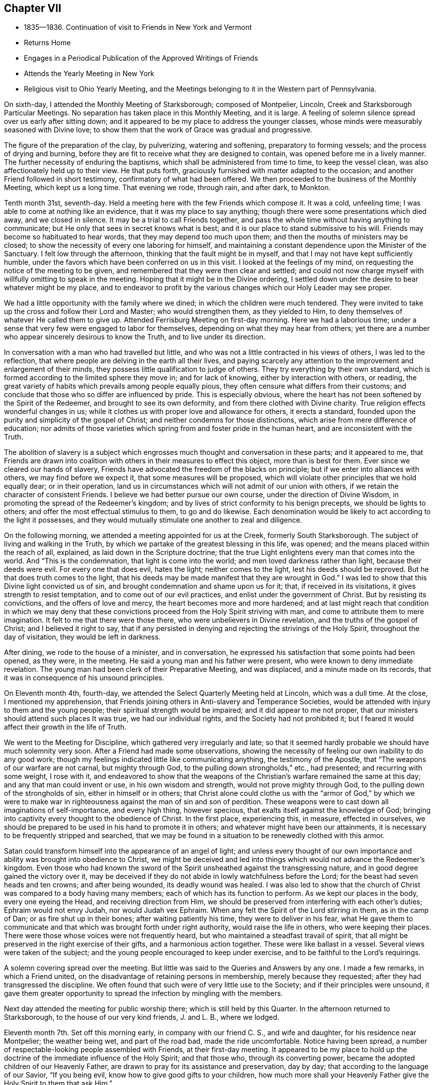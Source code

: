 == Chapter VII

[.chapter-synopsis]
* 1835--1836. Continuation of visit to Friends in New York and Vermont
* Returns Home
* Engages in a Periodical Publication of the Approved Writings of Friends
* Attends the Yearly Meeting in New York
* Religious visit to Ohio Yearly Meeting, and the Meetings belonging to it in the Western part of Pennsylvania.

On sixth-day, I attended the Monthly Meeting of Starksborough; composed of Montpelier,
Lincoln, Creek and Starksborough Particular Meetings.
No separation has taken place in this Monthly Meeting, and it is large.
A feeling of solemn silence spread over us early after sitting down;
and it appeared to be my place to address the younger classes,
whose minds were measurably seasoned with Divine love;
to show them that the work of Grace was gradual and progressive.

The figure of the preparation of the clay, by pulverizing, watering and softening,
preparatory to forming vessels; and the process of drying and burning,
before they are fit to receive what they are designed to contain,
was opened before me in a lively manner.
The further necessity of enduring the baptisms,
which shall be administered from time to time, to keep the vessel clean,
was also affectionately held up to their view.
He that puts forth, graciously furnished with matter adapted to the occasion;
and another Friend followed in short testimony, confirmatory of what had been offered.
We then proceeded to the business of the Monthly Meeting, which kept us a long time.
That evening we rode, through rain, and after dark, to Monkton.

Tenth month 31st, seventh-day.
Held a meeting here with the few Friends which compose it.
It was a cold, unfeeling time; I was able to come at nothing like an evidence,
that it was my place to say anything;
though there were some presentations which died away, and we closed in silence.
It may be a trial to call Friends together,
and pass the whole time without having anything to communicate;
but He only that sees in secret knows what is best;
and it is our place to stand submissive to his will.
Friends may become so habituated to hear words, that they may depend too much upon them;
and then the mouths of ministers may be closed;
to show the necessity of every one laboring for himself,
and maintaining a constant dependence upon the Minister of the Sanctuary.
I felt low through the afternoon, thinking that the fault might be in myself,
and that I may not have kept sufficiently humble,
under the favors which have been conferred on us in this visit.
I looked at the feelings of my mind, on requesting the notice of the meeting to be given,
and remembered that they were then clear and settled;
and could not now charge myself with willfully omitting to speak in the meeting.
Hoping that it might be in the Divine ordering,
I settled down under the desire to bear whatever might be my place,
and to endeavor to profit by the various changes which our Holy Leader may see proper.

We had a little opportunity with the family where we dined;
in which the children were much tendered.
They were invited to take up the cross and follow their Lord and Master;
who would strengthen them, as they yielded to Him,
to deny themselves of whatever He called them to give up.
Attended Ferrisburg Meeting on first-day morning.
Here we had a laborious time;
under a sense that very few were engaged to labor for themselves,
depending on what they may hear from others;
yet there are a number who appear sincerely desirous to know the Truth,
and to live under its direction.

In conversation with a man who had travelled but little,
and who was not a little contracted in his views of others, I was led to the reflection,
that where people are delving in the earth all their lives,
and paying scarcely any attention to the improvement and enlargement of their minds,
they possess little qualification to judge of others.
They try everything by their own standard,
which is formed according to the limited sphere they move in; and for lack of knowing,
either by interaction with others, or reading,
the great variety of habits which prevails among people equally pious,
they often censure what differs from their customs;
and conclude that those who so differ are influenced by pride.
This is especially obvious,
where the heart has not been softened by the Spirit of the Redeemer,
and brought to see its own deformity, and from there clothed with Divine charity.
True religion effects wonderful changes in us;
while it clothes us with proper love and allowance for others, it erects a standard,
founded upon the purity and simplicity of the gospel of Christ;
and neither condemns for those distinctions,
which arise from mere difference of education;
nor admits of those varieties which spring from and foster pride in the human heart,
and are inconsistent with the Truth.

The abolition of slavery is a subject which engrosses
much thought and conversation in these parts;
and it appeared to me,
that Friends are drawn into coalition with
others in their measures to effect this object,
more than is best for them.
Ever since we cleared our hands of slavery,
Friends have advocated the freedom of the blacks on principle;
but if we enter into alliances with others, we may find before we expect it,
that some measures will be proposed,
which will violate other principles that we hold equally dear; or in their operation,
land us in circumstances which will not admit of our union with others,
if we retain the character of consistent Friends.
I believe we had better pursue our own course, under the direction of Divine Wisdom,
in promoting the spread of the Redeemer`'s kingdom;
and by lives of strict conformity to his benign precepts, we should be lights to others;
and offer the most effectual stimulus to them, to go and do likewise.
Each denomination would be likely to act according to the light it possesses,
and they would mutually stimulate one another to zeal and diligence.

On the following morning, we attended a meeting appointed for us at the Creek,
formerly South Starksborough.
The subject of living and walking in the Truth,
by which we partake of the greatest blessing in this life, was opened;
and the means placed within the reach of all, explained,
as laid down in the Scripture doctrine;
that the true Light enlightens every man that comes into the world.
And "`This is the condemnation, that light is come into the world;
and men loved darkness rather than light, because their deeds were evil.
For every one that does evil, hates the light; neither comes to the light,
lest his deeds should be reproved.
But he that does truth comes to the light,
that his deeds may be made manifest that they are wrought in God.`"
I was led to show that this Divine light convicted us of sin,
and brought condemnation and shame upon us for it; that, if received in its visitations,
it gives strength to resist temptation, and to come out of our evil practices,
and enlist under the government of Christ.
But by resisting its convictions, and the offers of love and mercy,
the heart becomes more and more hardened;
and at last might reach that condition in which we may deny that
these convictions proceed from the Holy Spirit striving with man,
and come to attribute them to mere imagination.
It felt to me that there were those there, who were unbelievers in Divine revelation,
and the truths of the gospel of Christ; and I believed it right to say,
that if any persisted in denying and rejecting the strivings of the Holy Spirit,
throughout the day of visitation, they would be left in darkness.

After dining, we rode to the house of a minister, and in conversation,
he expressed his satisfaction that some points had been opened, as they were,
in the meeting.
He said a young man and his father were present,
who were known to deny immediate revelation.
The young man had been clerk of their Preparative Meeting, and was displaced,
and a minute made on its records, that it was in consequence of his unsound principles.

On Eleventh month 4th, fourth-day,
we attended the Select Quarterly Meeting held at Lincoln, which was a dull time.
At the close, I mentioned my apprehension,
that Friends joining others in Anti-slavery and Temperance Societies,
would be attended with injury to them and the young people;
their spiritual strength would be impaired; and it did appear to me not proper,
that our ministers should attend such places It was true, we had our individual rights,
and the Society had not prohibited it;
but I feared it would affect their growth in the life of Truth.

We went to the Meeting for Discipline, which gathered very irregularly and late;
so that it seemed hardly probable we should have much solemnity very soon.
After a Friend had made some observations,
showing the necessity of feeling our own inability to do any good work;
though my feelings indicated little like communicating anything,
the testimony of the Apostle, that "`The weapons of our warfare are not carnal,
but mighty through God, to the pulling down strongholds,`" etc., had presented;
and recurring with some weight, I rose with it,
and endeavored to show that the weapons of the
Christian`'s warfare remained the same at this day;
and any that man could invent or use, in his own wisdom and strength,
would not prove mighty through God, to the pulling down of the strongholds of sin,
either in himself or in others;
that Christ alone could clothe us with the "`armor of God,`" by which we were to
make war in righteousness against the man of sin and son of perdition.
These weapons were to cast down all imaginations of self-importance,
and every high thing, however specious, that exalts itself against the knowledge of God;
bringing into captivity every thought to the obedience of Christ.
In the first place, experiencing this, in measure, effected in ourselves,
we should be prepared to be used in his hand to promote it in others;
and whatever might have been our attainments,
it is necessary to be frequently stripped and searched,
that we may be found in a situation to be renewedly clothed with this armor.

Satan could transform himself into the appearance of an angel of light;
and unless every thought of our own importance
and ability was brought into obedience to Christ,
we might be deceived and led into things which would not advance the Redeemer`'s kingdom.
Even those who had known the sword of the Spirit
unsheathed against the transgressing nature,
and in good degree gained the victory over it,
may be deceived if they do not abide in lowly watchfulness before the Lord;
for the beast had seven heads and ten crowns; and after being wounded,
its deadly wound was healed.
I was also led to show that the church of Christ
was compared to a body having many members;
each of which has its function to perform.
As we kept our places in the body, every one eyeing the Head,
and receiving direction from Him,
we should be preserved from interfering with each other`'s duties;
Ephraim would not envy Judah, nor would Judah vex Ephraim.
When any felt the Spirit of the Lord stirring in them, as in the camp of Dan;
or as fire shut up in their bones; after waiting patiently his time,
they were to deliver in his fear,
what He gave them to communicate and that which was brought forth under right authority,
would raise the life in others, who were keeping their places.
There were those whose voices were not frequently heard,
but who maintained a steadfast travail of spirit,
that all might be preserved in the right exercise of their gifts,
and a harmonious action together.
These were like ballast in a vessel.
Several views were taken of the subject;
and the young people encouraged to keep under exercise,
and to be faithful to the Lord`'s requirings.

A solemn covering spread over the meeting.
But little was said to the Queries and Answers by any one.
I made a few remarks, in which a Friend united,
on the disadvantage of retaining persons in membership, merely because they requested;
after they had transgressed the discipline.
We often found that such were of very little use to the Society;
and if their principles were unsound,
it gave them greater opportunity to spread the infection by mingling with the members.

Next day attended the meeting for public worship there;
which is still held by this Quarter.
In the afternoon returned to Starksborough,
to the house of our very kind friends, J. and L. B., where we lodged.

Eleventh month 7th. Set off this morning early, in company with our friend C. S.,
and wife and daughter, for his residence near Montpelier; the weather being wet,
and part of the road bad, made the ride uncomfortable.
Notice having been spread, a number of respectable-looking people assembled with Friends,
at their first-day meeting.
It appeared to be my place to hold up the doctrine of
the immediate influence of the Holy Spirit;
and that those who, through its converting power,
became the adopted children of our Heavenly Father,
are drawn to pray for its assistance and preservation, day by day;
that according to the language of our Savior, "`If you being evil,
know how to give good gifts to your children,
how much more shall your Heavenly Father give the Holy Spirit to them that ask Him.`"

The subject opened in various ways;
both in relation to the universality of the gift of Grace;
its various operations in baptizing the soul, as fire to purge away its defilements,
and render it fit to offer acceptable worship to God;
and also as to the mediation of the Lord Jesus, by whom it is communicated.
I thought, however, that the stream did not rise as at some other times;
yet the people were very still and attentive.
I could not see that I had made any mistake, unless it was in rising too early;
but of this I could feel no conviction; and yet I was brought low,
so that I took little satisfaction in the company of Friends.

Second-day, 9th. We rode forty-three miles to Burlington, on Lake Champlain;
put up at an inn, and the following morning, placing carriage and horses on a steamboat,
we landed them at Port Kent, on the opposite shore; where we were joined by a Friend,
and then proceeded in the steamboat to Grand Isle,
where a meeting had been appointed for us, to be held at half-past eleven o`'clock.
Through detention, the boat did not arrive until after twelve.
We took a wagon, and at once rode two miles to the meetinghouse,
where we found a number of women convened, and some men, waiting for us.
We sat down with them; several more came in,
and after some time of waiting upon the Lord,
the subject of love to God and to our brother was presented;
and help was mercifully near, to qualify for the service.
First-days`' experience made me renewedly sensible, that the gospel cannot be preached,
but as the Master condescends to open and furnish matter,
and accompany it with his baptizing power;
and I felt very desirous of doing nothing but what He should direct.
In this humble state, one thing was opened after another;
and prayer and thanksgiving arose, for the continuance of his Divine presence,
and aid in the work which He appoints.
When the boat returned from St. Albans, we went on board, landed at Port Kent,
and taking horses and carriage, reached Peru after dark.

Fourth-day 11th. Attended the usual week-day meeting here,
and was distressed with the indifference of many.
It seemed as if not a few have contracted the habit of looking for preaching,
and neglecting their own business of seeking for sustenance for themselves.
About time to close the meeting it appeared proper to bring into view
the object for which we assemble which is to wait upon the Lord,
and to feel after him, if happily we may find Him;
but if we pass the time in thinking our own thoughts,
suffering the mind to range abroad among the objects of our worldly pursuits,
we may come and go without receiving any benefit.
I endeavored to relieve my mind among them.
We have now got through the meetings of Ferrisburg Quarter,
with the exception of Farnham, a meeting in Canada,
which we could not visit in time to reach Saratoga Quarter.

There are many goodly, well-concerned Friends in this part of the Society,
who are desirous of maintaining our religious principles and discipline;
but it appears to me, that there is too much fondness for words; and some,
without authority, undertake to exercise the office of the ministry.
Wherever there is a fondness for speaking and hearing,
there will be danger that a sound judgment will not be exercised, in suppressing forward,
active persons, who would intrude themselves into this sacred office.
Hence a spurious ministry grows up, and the people love to have it so,
rather than endure silence in our religious meetings.

By this means, instead of being seasons of solemnity, imparting spiritual strength,
the mind is vacant, uneasy and listless.
Many seem to be very ignorant of the nature of religious exercise;
and the practice of thus assembling, is in danger of becoming a mere form.
If the habit of public speaking without life is promoted,
a multitude of such preachers may be spread over the Society, ministering death;
and leading the members away from the place of true waiting and feeding,
into a restless desire after words; which will never build any on the most holy faith,
nor strengthen them against one sin.
Such find that speaking smooth things pleases their hearers,
who will caress them for their fair speeches, and extol them as fine preachers;
while the true minister, who cannot flinch from speaking the truth,
will feel that his testimony is not relished,
and a secret prejudice is indulged against him.
But there are in almost every meeting, some painful travelers,
who understand the language of the Spirit,
and rejoice to find others speaking the same thing,
and walking in the same tribulated path.
These will salute each other as brethren and sisters,
and rejoice in the fellowship of the Gospel;
and a secret satisfaction is felt in having been instrumental in visiting the seed.

Before leaving our lodgings, I had a little opportunity with the family;
in which I affectionately pressed the necessity of
living loose to the world and its gratifications,
and following the Lord Jesus, under the subjecting power of the cross.
The general simplicity of their children was a pleasant sight;
and they were encouraged to join with their parents,
in faithfully giving up to the requisitions of Truth,
so that they might become lights in the world, and living members of the body of Christ;
prepared for usefulness in his church.
Left there between nine and ten o`'clock, and rode about eighteen miles to a tavern,
and dined, on our way to Queensbury, about one hundred miles distant from Peru.
Our course lay through a mountainous, rude country, many parts of it little settled,
or capable of much improvement; and the road, in some places, extremely bad,
being very rocky, and the logged parts decayed, which made it very jolting.
That night and the next, we lodged at taverns; and on seventh-day afternoon,
got safely to Queensbury, where we put up at the house of a Friend.

At the time of the division, Friends, for the sake of holding their meetings peaceably,
assembled in the afternoon of first-day,
though their members were about equal in number with the Separatists.
We attended the meeting, and from our feelings,
thought a disadvantage sustained by assembling at that hour.
It seemed difficult to come at much lively feeling,
or a clearness of what was proper to be done;
not feeling easy to leave the meeting without bringing into view,
the blessing of being brought under a right exercise of
mind for the salvation of our own souls;
and the still greater favor, of being kept under it from day to day.
I was enabled to speak to the states, as I apprehended, of some present,
who had suffered their minds to be drawn aside
from pursuing those things which they had seen,
in the light of Truth, belong to their everlasting peace.

The fire was to be kept constantly burning on the altar, under the law;
and it is necessary, under the Gospel,
to have the fire of Divine love daily replenished in the heart,
that we may be qualified to offer acceptable sacrifices to God,
through Jesus Christ our Lord, the Great High Priest of our profession.
I felt very desirous, in using plainness of speech to some present,
that it might be under that unction,
which will open the heart to receive and acknowledge the truth of what is said;
and that this description of service, which represents the defects of professors,
may be evidently a work of necessity and not of choice.

On third-day attended the Select Quarterly Meeting,
in which some ability was granted to encourage those who meet in the
little companies which constitute the meetings of this Quarter,
to keep faithfully to religious exercise, and the support of their meetings.
Friends were few in the beginning;
but by faithfulness and steadfast dependence upon the Lord,
they were increased in number and strength; and so, by the same means,
in the present day, the few who keep their places,
may be like the roots of a new growth among us.

The Quarterly Meeting was now again composed of the members of Easton and Saratoga,
by conclusion of the Yearly Meeting;
the latter having been instituted a Quarterly Meeting out of the former.
This was the first time they again met in connection.

On the subject of education, and the perusal of the Holy Scriptures,
I made a few remarks,
tending to enforce the duty of parents to watch over and rightly educate their offspring;
exampling them in bearing the daily cross,
and instructing them to yield to the influences
of the Spirit of Christ in their own hearts;
which would lead them into self-denial,
and to love to read the records of the experiences of holy men of old,
and the doctrines of Christ and his Apostles.
It is the custom here to hold a meeting for public worship;
the weather being very dark and foggy, it was not so large as usual.
The forepart was heavy,
and I think I have scarcely ever been kept in more suspense respecting my duty,
as for a long time in this meeting; but believing it unsafe to attempt to move,
until greater clearness, though several presentations were made to my mind,
I kept still and inward.
After a Friend had delivered a short testimony, the way appeared to open;
and through the Lord`'s goodness and condescension, matter was furnished,
and the solemnizing power of Truth spread over the meeting.
Strong desires prevailed in my mind, that all present might,
through submission to the washings of regeneration, and by the precious blood of Christ,
be found among the multitude that surround the throne of the Lord God, and the Lamb;
who shall ascribe blessing and honor,
thanksgiving and high renown to Him that has redeemed them.
We parted from many of our friends in near affection.

Eleventh month 20th. Attended a meeting appointed at Greenfield;
at the interment of a minister.
It was composed of a great mixture.
The prophetic description of the Messiah: "`Unto us a child is born,
unto us a Son is given, and the government shall be upon his shoulder;
and his name shall be called Wonderful, Counsellor, The mighty God,
The everlasting Father, and The Prince of Peace;`" and the testimony of Peter,
that there was no other name, under heaven, given among men whereby we must be saved;
also that of Paul, that he had fought the good fight, kept the faith, etc.,
were brought into view, and salvation by faith in the Son and Sent of God,
and obedience to Him, preached to the company.
It came before me also, to warn the believers in Christ, who were present,
of the dangerous influence of infidelity, and not to touch it in any manner;
and in describing the awful consequences of it, I referred to the testimony of Christ,
that those who heard his sayings and did them not,
were building on a foundation that would fail;
and that the hope of the infidel would be no better than that of the hypocrite, etc.
A Friend informed us afterwards, that some unbelievers were present.
That evening we reached a tavern, lodged, and early the following morning,
(seventh-day,) proceed to Providence, where we attended an appointed meeting.
The doctrine of unconditional predestination was controverted;
its effect to settle in fatal security, those who imagined themselves of the elect,
but were living in sin; and the tendency to despair, or to neglect their salvation,
in those who were tempted to suppose they were reprobated from all eternity,
were exposed; and the universal love of God to all mankind,
in providing the means for their reconciliation,
by sending his beloved Son into the world, to offer himself a sacrifice for their sins,
and furnishing them with the gift of Divine Grace, to effect their regeneration,
was advocated.
The people were quiet and very attentive.
Several Calvanistic Baptists were present, as we were afterwards told by a Friend.
In the afternoon, we rode to Ballston, eighteen miles, and put up at a tavern.

22nd, First-day morning.
Rose early and rode to W. C.`'s, at Half Moon, to breakfast.
He and his family received and entertained us very kindly.
Their first-day meetings commence at two P. M.,
in consequence of the Separatists keeping the house in the forenoon.
We sat long in silence; until I supposed we should separate as we came;
but the expression,
"`The race is not to the swift, nor the battle to the strong;`"
but they that hold out to the end shall be saved;
having frequently revived and presented,
I was fearful of leaving the place without communicating it; and holding up to view,
that those who had begun well, but again turned aside, became stumbling-blocks,
and brought reproach upon the religion they had professed.
We passed the evening in agreeable conversation,
and closed it with reading a portion of the Scriptures;
and endeavoring to enlist the young people in the service of their Lord,
that they might experience preservation from the snares that abound in the world,
and be prepared to fill up their stations in the church.

Eleventh month 23rd, second-day morning.
Rode through snow, twenty miles, to Albany; dined there, and proceeded on our way,
seven miles, towards Middlebury Monthly Meeting, in Duanesburg Quarter,
and then stopped at an inn.
The road being covered eight inches with snow, made traveling heavy and difficult.

The Quarterly Meeting of Saratoga, though increased by the reunion of Easton,
is not large.
There are sound, judicious members; and some who, though not possessing much experience,
appear to be devoted to the cause and testimonies of Truth.
But, like other parts of the Society, too many are engrossed in their worldly concerns,
and do not come forward with that strength and clearness,
which entire dedication to the Master would effect.

24th. We rose early, and riding twelve miles through the snow,
in which we crossed the mountain called the Haldeburg, we stopped at an inn, breakfasted,
and then proceeded to Peter Stover`'s, in Berne.
The snow being deep and frozen, and the road not fully broken, the prospect of traveling,
in this mountainous country, looked very discouraging.
Arriving at the house of a Friend was very pleasant, after being at taverns;
and especially so,
to find he was willing to take us in a sleigh to Middlebury Monthly Meeting;
by which our horses could rest.
Enquiry being made by our host, whether we wished to have a meeting appointed,
and proposing a small meetinghouse near, I told him,
as Friends meet in his house to hold their little meeting on first-day,
I was willing to sit with them,
and such of their near neighbors as they were disposed to invite, in the evening.
About six o`'clock, they began to collect; and, to our surprise,
two sitting-rooms were filled by strangers.
A preacher of another profession,
who had appointed a meeting in the above-mentioned house, finding but few coming to hear,
him, proposed to them to go to Peter Stover`'s; and they accordingly came.
Our religious principles, on the subject of regeneration, Divine worship,
preaching and praying, were opened to the people;
and they affectionately invited to come to Christ, and take his yoke upon them,
and learn of Him.

They were also cautioned against seeking the living among the dead;
either in the lifeless forms which man has invented, or in any creaturely exertions,
which they can perform in their own time and strength.
Public vocal prayer always appears to me a very solemn act,
in which I have felt a reluctance to engage;
but feeling the spirit of supplication, I yielded to it,
and have rarely known sweeter access to the Throne of Grace than on this occasion.

Eleventh month 25th. Attended Middlebury Monthly Meeting; which was quite small.
The view of such a remnant convened in that capacity, was disheartening;
but it seemed to be my place to endeavor to strengthen Friends
in the faithful discharge of their religious duties;
that they might hold up a good light to others;
and that the ark of the testimony may not fall to the ground among them.

Though it appeared improbable, when riding through the heavy snow,
that we should be able to attend Coeymans Monthly Meeting,
yet we rose very early on fifth-day morning, and Egbert Stover and wife,
Smith Upton--who had joined us at the Quarterly Meeting--and myself,
got into their sleigh, and Joseph Snowden drove the carriage;
and we reached the house of a Friend, near the meetinghouse,
about an hour before the time.
The sensations that spread over my mind in this meeting, indicated the lack of a lively,
daily exercise in some present,
to experience the work of the soul`'s salvation to progress, as time was passing away;
by which they would be qualified to engage in the Lord`'s cause,
and rightly to manage the concerns of the church.
Instead of which, a disposition prevailed to procrastinate,
and defer this all-important work to a future day,
when their worldly business would admit of laying hold of it;
trusting that then it could be entered into, and effected with more convenience,
and with dispatch.
The warning of the Apostle was revived:
"`If the righteous scarcely be saved, where shall the ungodly and sinner appear?`"
and if judgment begin at the house of God,
"`What shall the end be of them that obey not the gospel of God?`"
showing that the salvation of the soul was not so light a thing,
and so easily accomplished, as some might be persuading themselves.
Some appeared to be affected.
When we entered on the business of the Monthly Meeting,
the representatives appointed to their late Quarterly Meeting reported,
that none of them attended; and but one could offer an excuse;
which afforded proof of the lack of a lively zeal for the cause of Truth,
and the support of the discipline.
If those who take part in the affairs of the discipline at home,
and make a plain appearance, can lightly disregard their duty,
when it may require a little sacrifice of time and labor to perform it,
the younger members must imbibe the idea,
that the concerns of religious society are of
secondary importance to their worldly profits;
and thus such unfaithful members may stumble others,
and be the means of spreading spiritual death in the camp.

Lodged at Thomas Bedell`'s; and on Eleventh month 27th, sixth-day morning,
rode about thirty-eight miles to little Nine Partners;
having crossed the North River at Hudson; and the following morning,
reached the residence of our very kind and affectionate friends,
Smith and Sarah M. Upton.
In being favored to return thus far from this little journey,
gratitude and thankfulness to our Heavenly Father, covered my mind;
for the preservation of health and our safety from casualty,
and for the unmerited extension of the aid of his Holy Spirit,
to discharge what appeared to be required duty;
though a sense of frailty and unprofitableness as a servant,
was felt to appertain to the poor, unworthy creature.
But it is a mercy and favor to be able to call Him, Father;
and to look up unto Him with humble, sincere desire,
that He will still grant wisdom and strength to do the work assigned;
and keep us in the way He would have us to go.
And I believe, He will keep, by his own power, for the sake of his beloved Son,
those who thus rely on Him alone; and desire to be daily humbled,
under a conviction of their own helplessness to preserve themselves.

Eleventh month 29th. Being first-day, we attended the meeting at the Creek:
and in the afternoon set off in a sleigh, our kind friend Asa Upton accompanying us,
for Canaan; a small remnant of Friends residing there,
who hold a meeting once or twice a month,
with the aid of a committee of Nine Partners Monthly Meeting.
Lodged that evening at E. C.`'s; and early on second-day morning, set out again;
and between twelve and one o`'clock, reached the residence of one of the Friends.

In the evening, we held a meeting at a Friend`'s house, composed of a few members,
and several Methodists and others.
The people expressed satisfaction with the visit; but to me it was a shallow time;
there seemed a necessity to utter many things which presented,
but the life-giving virtue, according to my feelings, but sparingly attended.
Asa Upton observing me to appear depressed, enquired the cause;
and when I told him it was a low time, he replied, it exceeded his expectation so much,
he was concluding it was a time of favor.
Lodged there; rose before day on third-day morning; returned to our ancient Friend,
E+++.+++ C.`'s, where we dined; and after a little opportunity,
in which encouragement was offered to trust in the never-failing Helper of his people;
who, having been with his children in six troubles, will not forsake them in the seventh;
we proceeded towards the Creek.
On our way, we stopped half an hour at the mansion of our
late honored friend and father in the Truth,
Henry Hull, to take leave of his widow; to whom the language of sympathy was extended.
We were permitted to unite together in a sense of the
continued protection of our Heavenly Father surrounding us,
his unworthy, but dependent creatures.
Drank tea with A. Upton and wife; and after spending most of the evening,
took an affectionate leave; and rejoined our friends S. and S. M. Upton,
at their hospitable mansion.
The kindness of these beloved Friends, in various ways, has been marked,
and esteemed by me as an evidence of the propriety of this little journey;
inasmuch as the unity of the brethren and sisterhood,
does prove that the Great Head owns a concern,
by leading his children to own one another.

Twelfth month 2nd. We parted from our beloved Creek friends with much affection;
and having Paul Upton, as guide, we rode twelve miles;
and attended the little meeting at Oswego.

Here the stream of sympathy and consolation, was again opened towards the faithful few,
who are endeavoring to maintain a public confession of
their allegiance to the King of kings;
who, we did believe, would sustain and strengthen their hands,
as they maintained the Christian warfare;
and would grant a crown of life to all that are faithful unto death.

3rd. Proceeded on our way to Salem, in Purchase Quarter.

Twelfth month 4th. We had a meeting at a Friend`'s house, in the morning; with his family,
his son-in-law and daughter, and a few of the neighbors;
the principal part of Salem Meeting having joined the ranks of the Separatists.
It was a satisfactory opportunity to them and to us.
In the afternoon, went to a Friend`'s, near Croton Valley Meetinghouse;
and in the evening,
the remaining members of that meeting convened at this Friend`'s house,
where they usually hold their meeting for worship.

The necessity of laboring for daily spiritual sustenance,
and becoming willing to endure the hardships and
privations attendant on this militant state,
in order that we may grow in the Divine life, and be qualified for service in the church,
were held forth to their view.

5th. Rode over to Amawalk, and attended a meeting appointed there.
The condescension and goodness of the Blessed Head of the church were manifest,
in furnishing renewed qualification to preach his
everlasting gospel of conversion and regeneration;
the object whereof is, to fit us for that kingdom into which nothing impure can enter.
The disposition which has ever existed in man,
to clothe himself with his own righteousness, was brought into view.
The prophet Isaiah, under a sense of the degeneracy of the Jews,
while they were pluming themselves with their outward observances, declared,
"`All our righteousnesses are as filthy rags.`"
Our Lord told his hearers,
that "`Except your righteousness shall exceed
the righteousness of the Scribes and Pharisees,
you shall in no case enter the kingdom of heaven.`"
They neglected the weightier matters of the law; judgment, mercy and faith;
while they paid tithe of mint, and anise, and cummin; these ought they to have done,
and not to leave the other undone.
It was easy to practice these outward things, without any cross or mortification;
and indeed by them, to gain popularity among men.
Paul told the believers, that it was "`Not by works of righteousness which we have done,
but according to his mercy, He saved us; by the washing of regeneration,
and the renewing, of the Holy Ghost;
which He shed on us abundantly through Jesus Christ our Savior.`"
The Holy Spirit, in the revelations made to John, reproved the church of Laodicea,
for trusting to their own righteousness: Because you sayest, I am rich,
and increased with goods, and have need of nothing, and know not that you are wretched,
and miserable, and poor, and blind, and naked; I counsel you to buy of me gold,
tried in the fire, that you may be rich; and white raiment, that you may be clothed;
and that the shame of your nakedness do not appear;
and anoint your eyes with eye salve that you may see.
As many as I love, I rebuke and chasten.`"
I felt very low in going into the meeting; and, fearful of moving,
when these things opened before me; but at last thought it best to rise,
with some introductory remarks on the high value of the Holy Scriptures,
given by inspiration, and providentially preserved to us;
and while we were justly entertaining such an esteem for them,
it was necessary to examine whether our lives and conduct corresponded with
the precious precepts and doctrines therein inculcated.
It was a solemn opportunity.

The 6th, being first-day, attended the meeting at Peekskill.
Here the necessity was enforced of submitting to that baptism and cup of suffering,
which our blessed Lord partook of, according to our respective measures,
and the dispensations of his wisdom; if we expect to participate in the glory, and honor,
and dignity, which appertain to Him and to his cause.
Nothing in which man could glory,
attended the little service that appeared to be required.
Such changes, from one day to another, sometimes try our faith and perseverance; but,
I believe, they are essential,
to empty the vessel and to cut off all glorying before God.

7th. Had an appointed meeting at Croton, with the few remaining members, and some others.
The encouraging declaration of our Lord, that "`If two of you shall agree on earth,
as touching anything that they shall ask,
it shall be done for them of my Father which is in heaven.
For where two or three are gathered together in my name,
there am I in the midst of them;`" presented to my mind;
and led the way to encourage the little remnant,
with the belief that their Lord would regard
them in their faithful endeavors to serve Him,
and to uphold a testimony to his name and goodness; and would minister to their needs,
by the blessed influences of his Spirit.
An invitation was also held out to the wanderers,
to embrace the visitation of Divine love; which seeks to save that which is lost;
as exemplified in the lost sheep, and the prodigal.
It was a comfortable opportunity; in which I had cause for thankfulness to Him,
who opens and shuts, when He pleases.
C+++.+++ U. and wife met us at this meeting,
and piloted us that evening to their house, at Chappaqua.

8th. At Chappaqua Meeting, we were again favored with the presence of our Divine Master;
qualifying to open the need we have of dispensations of humiliation;
by which the earth and the heavens are shaken,
so that those things which cannot be shaken, may remain;
that we may be preserved from sinking into earthly-mindedness,
and through the purging operations of that Word, which is as a fire and a hammer,
be prepared to produce those fruits which redound to
the glory and honor of our Heavenly Father.

9th. We attended Mamaroueck Monthly Meeting.
Here we were led into sympathy with some who had heavy burdens, at times, to bear;
and yet felt often as if but little good would result from it.
The sufferings and reproaches which the Captain of our salvation endured for us,
and the great privations and afflictions our early Friends bore, were alluded to;
showing that it is through suffering the truth triumphs; and if He, for our sake,
submitted to such treatment,
we ought to be willing to partake cheerfully of
those afflictions which appertain to the gospel,
both for our own sakes, and for the church.
On the following day, we rode to see the remnant of a small meeting, called Middlesex;
consisting of five females, who meet once or twice a week, for Divine worship,
at the residence of Catharine Seely; who has been confined mostly to the bed,
eleven years.
We had sittings with them; and they were glad of our visit.

Lodged at Charles Field`'s; and on sixth-day, 11th, had an appointed meeting at Purchase,
to our own comfort and the satisfaction of Friends; and on seventh-day, rode to New York,
where we put up with Hannah and Lucy Eddy.

On first-day, 13th, attended the morning and afternoon meetings;
which were rather relieving opportunities; especially the latter,
in which much interest in the welfare of the younger members was felt;
on account of the all-engrossing spirit of the world,
to which they are exposed in this city of great business.
They were affectionately invited to take the yoke of Christ upon them,
that they might become crucified to the world, and the world to them;
and know those things to be kept under foot, and used as servants and not as masters.

14th. Went to Flushing, where we had an appointed meeting the next day;
in which the necessity of living and walking by faith, was treated on;
as the path which the righteous of all ages have walked in, and found safety,
and witnessed an establishment on the immutable foundation;
which will sustain against the storms and trials of time.

16th. We attended the Monthly Meeting of Westbury;
in which it appeared needful to stir up those who had known the Lord`'s
hand to be extended for their help in time of extremity;
and yet were now in danger of falling into a lethargic state,
taking their comfort in the things of this world.

This was the last meeting that I expected to be at; and when it was over,
my mind felt at liberty,
and peaceful in the prospect of soon rejoining my beloved family at home.
Returned to S. P.`'s, and lodged.
The weather was very cold; the thermometer falling two degrees below zero, that evening.
Before ten o`'clock,
we saw a large column of flame and smoke rising in the direction of New York.
When the family rose, at six the following morning, it was still burning,
in the same degree; and when we reached the city,
the destructive element was unconquered; the firemen exhausted,
and the extreme cold rendering the fire engines and hose almost useless.
The fire commenced in Wall Street, and extended south-east,
destroying a large amount of property.

On fifth-day night, we lodged at Nathan Yail`'s. Sixth and seventh-day, at Ruth Ely`'s;
and on first-day, Twelfth month 20th, 1835, reached home;
having travelled about seventeen hundred miles.
We were blessed with health, so as to meet no detention; which is a great favor;
and have good cause to acknowledge the kindness and condescension of our Heavenly Father,
in strengthening us for the little services, that He required us to perform;
and also for the hospitality of our friends throughout the journey.

1836+++.+++ The Meeting for Sufferings of this Yearly Meeting, having, for a long time,
been desirous that some mode might be adopted
for spreading the approved works of Friends,
more generally among the members, now extensively scattered in this country;
it was suggested to my brother Thomas and myself,
whether we could not undertake the work.
After deliberating upon it, and no other Friends appearing to be willing to engage in it,
we drew up a proposal, which was submitted to that meeting, and approved;
and after some modification and enlargement, under the supervision of the Book Committee,
the prospectus was printed, and spread throughout the meetings in the Yearly Meeting.
It was not without serious apprehension of many
difficulties attending the prosecution of such a labor,
that we took the step; but the consideration,
that a large number of members were growing up in the Society,
who must be unable to procure the approved writings of Friends, owing to their scarcity,
induced us to make the attempt;
in the hope that we might thereby contribute to their benefit,
and to the advancement of the cause of Christ in the earth.
Copies of the prospectus were also forwarded to all the
Meetings for Sufferings on this continent;
and, I believe, approved by them all most of whom issued minutes to that effect.

In the Fifth month, I attended the Yearly Meeting of New York,
where several ministers from this and other similar meetings, were also present.
The Meeting for Sufferings there, issued a pretty full minute,
encouraging its members to take the proposed periodical; containing the journals, etc.,
of Friends.
Much business came before the meeting, which was resulted in harmony;
though I thought the desire, on the part of some from the country,
to avail themselves of the steamboats, for returning home, induced them to hurry,
more than the dignity of such a meeting, and the nature of the business would warrant.

The spirit of the world operating upon the members of our religious Society,
to draw them into extensive and hazardous business,
produces a very injurious effect upon them.
If it banishes the spirit and character of a humble follower of the Truth,
a sense of oppression is felt among them, by those who desire above all things,
to do the will of their Divine Master;
the precious fellowship of the gospel is obstructed, and mourning over their degeneracy,
is the clothing of the suffering seed.

Through the forepart of this summer I was much at home.
An afflicted child had long been claiming our sympathies and attention.
She had now suffered more than three years; was often confined to her bed,
and most of the time, unable to move about without help.

Eighth month.
Having felt my mind drawn to attend the Yearly Meeting of Ohio,
and to visit the meetings composing Red Stone Quarter,
I laid the concern before the Monthly Meeting, in the Eighth month,
and obtained a minute of its unity.
My esteemed friend Henry Cope, having agreed to bear me company,
also received a similar minute.
Though it was a trial to leave my beloved wife in charge of the family,
one of the children having been long confined with disease,
yet I was not easy to omit attending to the service
which I believed my Divine Master laid upon me.
We set out on the 27th, in public conveyance,
by railroad and the canal through Pennsylvania to Pittsburg,
where we arrived on fourth-day morning, 31st; having had our friends,
Elizabeth Coggeshall and companions, fellow passengers.
There we hired a stage to take us to Mount Pleasant, which we reached next evening;
lodged that night in the village.
Dr. Isaac Parker called on us in the morning,
and invited us to take lodgings at his house, we were very pleasantly accommodated there,
through the week.

On seventh-day morning I attended the Meeting of Ministers and Elders,
and after the usual business was transacted,
felt engaged to draw the attention of Friends to
the importance of holding a Yearly Meeting,
and the privileges which, as members of this Society, we enjoy.
That in order to preserve these privileges, it is necessary properly to estimate them,
and to endeavor to keep our respective places in the church;
dwelling near to our Divine Lord, and relying wholly upon Him,
for ability to per form our duty.
Thus we should be instrumental in strengthening one another,
and spreading the kingdom of the dear Son of God.
The Meeting for Sufferings being held in the afternoon, my companion and I attended it.

On first-day we attended the morning and afternoon meetings at the old house.
In the former,
it appeared to be my place to hold up the indispensable
necessity of dying daily to our own wills and inclinations;
that so we may know Christ to live in us, by his Holy Spirit;
that being crucified with Him, the life which we now live in the flesh,
may be by the faith of the Son of God, who loved us, and gave Himself for us.
In our religious assemblings,
it is needful to endure patiently the stripping and desertion which He sees proper,
that we may be prepared to be filled by Him, with his goodness;
and with a qualification to make the offerings He prepares and calls for.
A feeling of solemnity spread over us, and His name was secretly praised,
who puts forth and goes before.

On second-day commenced the business of the Yearly Meeting.
Its sittings were attended with a general quiet, and much unanimity in its decisions.
Ministers from North Carolina, Indiana, New York, New England and Philadelphia,
were present.
Committees were appointed by both meetings to visit the subordinate branches,
both the select and those for discipline.
The Meeting of Ministers and Elders sat twice in the week.

In the last of these sittings,
I adverted to the attempts to lay waste some of the testimonies of our Society,
made in former times, by unsettled, discontented members,
who were soaring above their places; but who eventually fell away and came to nothing.
We had recent evidence of this, in those, who but a few years ago,
assailed the peace and order of the Society.

And I believed this would be the end of all who persisted in such work.
Though they might soar as among the stars, and build their nests on high, the Lord,
in his own time, would bring them down and lay them as in the dust.
He would not permit those testimonies, which He entrusted our forefathers with,
to be destroyed; nor this people, if they are faithful to Him, to be laid waste,
whom He had raised up to hold forth the standard of pure righteousness to the world.

On sixth-day morning the Select Committee was appointed to visit the meetings.
Much was said respecting the spirit in which this visit should be made;
and when the stream that way subsided, I felt a concern for those who were to be visited;
that they might receive it in a proper spirit,
and guard against the insinuations which the enemy was watching to infuse into the mind,
for the purpose of closing it up,
against the sincere concern of their Friends for their help.
If any had swerved from the right way, it would be well for them to draw into retirement,
and seek the presence of the Searcher of hearts;
that they may be favored with a clear view of their condition,
and ability to confess their sins unto Him,
and witness restoration to the unity of the body;
so that its circulation may be witnessed without obstruction.

The numerous subjects which engaged the time of the Yearly Meeting,
extended the sittings until seventh-day.
Near the close, the language of encouragement was held out to honest Friends,
to put their trust in the Lord Jesus Christ, the leader and commander of his people.
Trials had ever attended them.

The Apostle admonished one of the churches, that even from among themselves,
men would arise, speaking perverse things, to draw away disciples after them.
Friends here would have their trials and difficulties;
but those who dwelt under a sense of their inability to preserve themselves,
and were endeavoring to maintain their confidence in Him,
who has been the refuge of his people, will know his Name to be a strong tower,
in the day of trouble; to which they may run and find safety.
He who has been with them in many conflicts, will not forsake them in others;
but will mercifully condescend to sustain them to the end,
and crown them with joy unspeakable and full of glory.

Friends parted with feelings of near affection for each other;
thankful for the gracious extension of Divine help, solemnizing them together,
and enabling them to transact the concerns of the meeting with decision and harmony.
